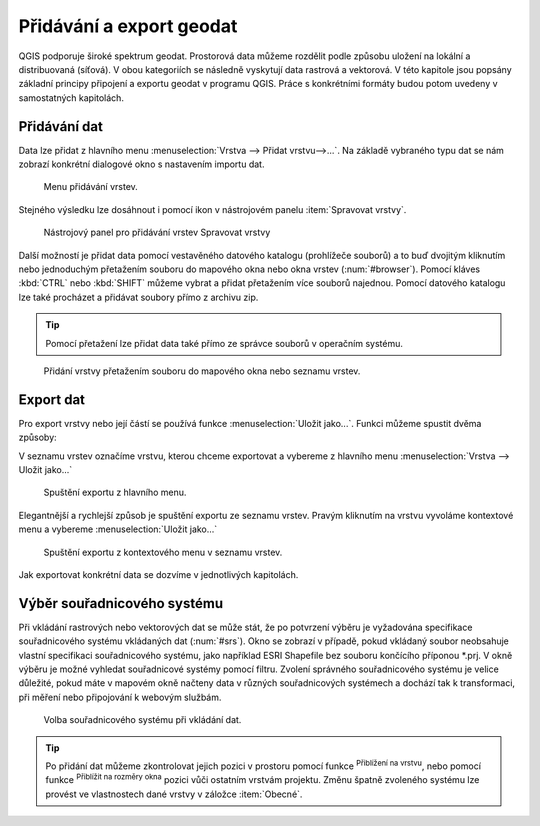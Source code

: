 .. |mActionZoomToLayer| image:: ../images/icon/mActionZoomToLayer.png
   :width: 1.5em
.. |mActionZoomFullExtent| image:: ../images/icon/mActionZoomToLayer.png
   :width: 1.5em

.. _importexport:

Přidávání a export geodat
=========================

QGIS podporuje široké spektrum geodat. Prostorová data můžeme rozdělit
podle způsobu uložení na lokální a distribuovaná (síťová).  V obou
kategoriích se následně vyskytují data rastrová a vektorová.  V této
kapitole jsou popsány základní principy připojení a exportu geodat v
programu QGIS. Práce s konkrétními formáty budou potom uvedeny v
samostatných kapitolách.

.. _vectorimport:

Přidávání dat
-------------

Data lze přidat z hlavního menu :menuselection:`Vrstva --> Přidat
vrstvu-->...`. Na základě vybraného typu dat se nám zobrazí konkrétní
dialogové okno s nastavením importu dat.

.. _addlayer:

.. figure:: images/addlayer_menu.png

    Menu přidávání vrstev.

.. noteadvanced:: Jak jde vidět na obrázku :num:`addlayer`, u většiny 
   typů dat lze pro přidání využít klávesové zkratky.

Stejného výsledku lze dosáhnout i pomocí ikon v nástrojovém panelu
:item:`Spravovat vrstvy`.

.. figure:: images/addlayer.png

    Nástrojový panel pro přidávání vrstev Spravovat vrstvy

Další možností je přidat data pomocí vestavěného datového katalogu
(prohlížeče souborů) a to buď dvojitým kliknutím nebo jednoduchým
přetažením souboru do mapového okna nebo okna vrstev
(:num:`#browser`). Pomocí kláves :kbd:`CTRL` nebo :kbd:`SHIFT` můžeme
vybrat a přidat přetažením více souborů najednou. Pomocí datového
katalogu lze také procházet a přidávat soubory přímo z archivu zip.

.. tip:: Pomocí přetažení lze přidat data také přímo ze správce
         souborů v operačním systému.

.. _browser:

.. figure:: images/qgis_ogc_addbrowser.png
   :class: large
        
   Přidání vrstvy přetažením souboru do mapového okna nebo seznamu
   vrstev.

Export dat
----------
Pro export vrstvy nebo její částí se používá funkce
:menuselection:`Uložit jako...`. Funkci můžeme spustit dvěma způsoby:

V seznamu vrstev označíme vrstvu, kterou chceme exportovat a vybereme
z hlavního menu :menuselection:`Vrstva --> Uložit jako...`

.. figure:: images/saveas.png

    Spuštění exportu z hlavního menu.

Elegantnější a rychlejší způsob je spuštění exportu ze seznamu
vrstev. Pravým kliknutím na vrstvu vyvoláme kontextové menu a vybereme
:menuselection:`Uložit jako...`

.. figure:: images/layer_saveas.png
    :scale: 90%

    Spuštění exportu z kontextového menu v seznamu vrstev.


Jak exportovat konkrétní data se dozvíme v jednotlivých kapitolách.

Výběr souřadnicového systému
----------------------------

Při vkládání rastrových nebo vektorových dat se může stát, že po
potvrzení výběru je vyžadována specifikace souřadnicového systému
vkládaných dat (:num:`#srs`). Okno se zobrazí v případě, pokud
vkládaný soubor neobsahuje vlastní specifikaci souřadnicového systému,
jako například ESRI Shapefile bez souboru končícího příponou \*.prj. V
okně výběru je možné vyhledat souřadnicové systémy pomocí
filtru. Zvolení správného souřadnicového systému je velice důležité,
pokud máte v mapovém okně načteny data v různých souřadnicových
systémech a dochází tak k transformaci, při měření nebo připojování k
webovým službám.

.. _srs:

.. figure:: images/qgis_ogc_set_proj.png

   Volba souřadnicového systému při vkládání dat.


.. tip:: Po přidání dat můžeme zkontrolovat jejich pozici v prostoru
   pomocí funkce |mActionZoomToLayer| :sup:`Přiblížení na vrstvu`, nebo
   pomocí funkce |mActionZoomFullExtent| :sup:`Přiblížit na rozměry okna`
   pozici vůči ostatním vrstvám projektu. Změnu špatně zvoleného systému
   lze provést ve vlastnostech dané vrstvy v záložce :item:`Obecné`.

